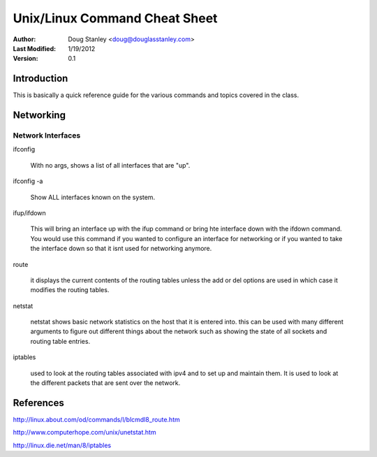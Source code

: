 ##############################
Unix/Linux Command Cheat Sheet
##############################

:Author: Doug Stanley <doug@douglasstanley.com>
:Last Modified: 1/19/2012
:Version: 0.1


Introduction
============

This is basically a quick reference guide for the various commands and 
topics covered in the class.


Networking
==========


Network Interfaces
------------------

ifconfig

    With no args, shows a list of all interfaces that are "up".
	
ifconfig -a

    Show ALL interfaces known on the system.
	
	 

ifup/ifdown

	This will bring an interface up with the ifup command or bring hte interface down with the ifdown command.
	You would use this command if you wanted to configure an interface for networking or if you wanted to take the
	interface down so that it isnt used for networking anymore. 
	
route

	it displays the current contents of the routing tables unless the add or del options are used in which case it 
	modifies the routing tables.

netstat

	netstat shows basic network statistics on the host that it is entered into. this can be used with many different
	arguments to figure out different things about the network such as showing the state of all sockets and routing 
	table entries. 
	

iptables

	used to look at the routing tables associated with ipv4 and to set up and maintain them. It is used to look at the 
	different packets that are sent over the network.  	

References
=======

http://linux.about.com/od/commands/l/blcmdl8_route.htm

http://www.computerhope.com/unix/unetstat.htm

http://linux.die.net/man/8/iptables

